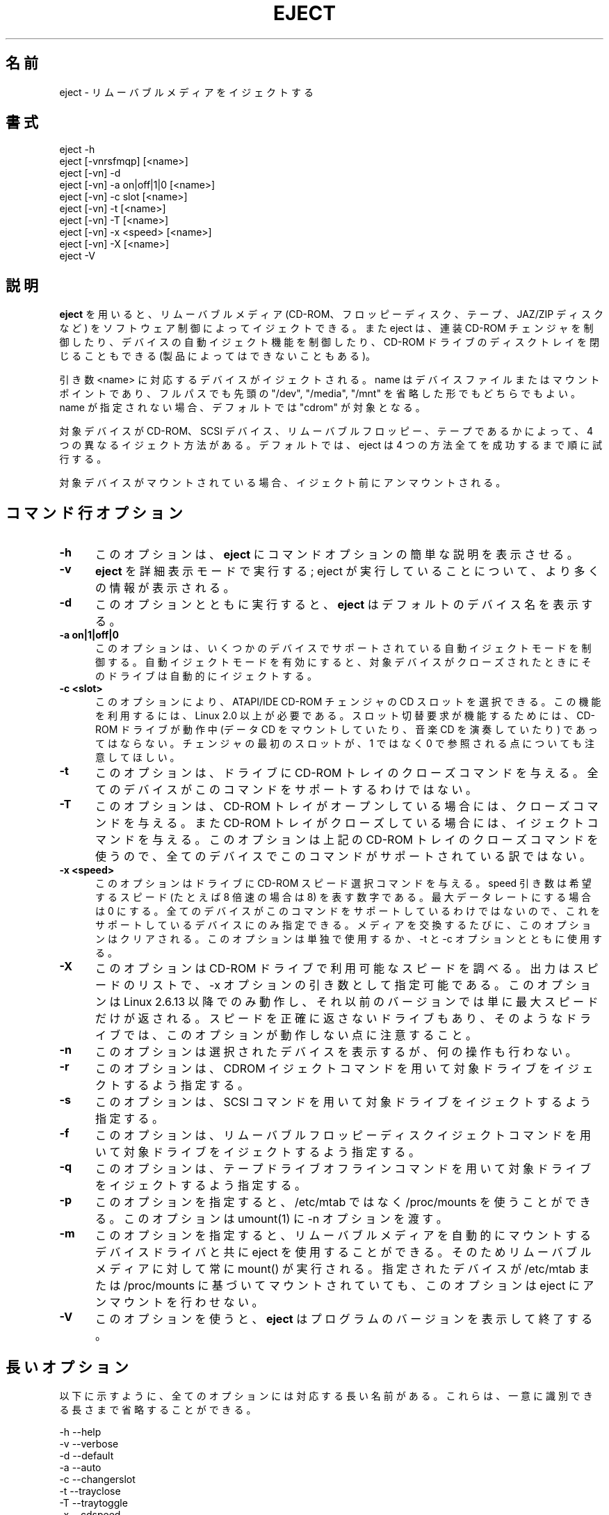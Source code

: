 .\" This file Copyright (C) 1994-2005 Jeff Tranter
.\" (tranter@pobox.com)
.\" It may be distributed under the GNU Public License, version 2, or
.\" any higher version. See section COPYING of the GNU Public license
.\" for conditions under which this file may be redistributed.
.\"
.\" Japanese Version Copyright (c) 2000 OOGAMI Atsushi
.\"         all rights reserved.
.\" Translated Tue Oct 31 20:58:03 JST 2000
.\"         by OOGAMI Atsushi <ati@ff.iij4u.or.jp>, eject-2.0.2
.\" Updated & Modified Sat Sep 29 09:34:15 JST 2001
.\"         by Yuichi SATO <ysato@h4.dion.ne.jp>, eject-2.0.10
.\" Updated & Modified Fri Oct 20 04:18:25 JST 2006
.\"         by Yuichi SATO <ysato@h4.dion.ne.jp>, eject-2.1.5
.\"
.\"WORD:	eject				イジェクトする
.\"WORD:	multi-disc CD-ROM changer	連装 CD-ROM チェンジャ
.\"WORD:	auto-eject			自動イジェクト
.\"WORD:	tray				トレイ
.\"WORD:	proprietary			独自規格
.\"
.TH EJECT 1 "12 May 2005" "Linux" "User Commands"
.\"O .SH NAME
.\"O eject \- eject removable media
.SH 名前
eject \- リムーバブルメディアをイジェクトする
.\"O .SH SYNOPSIS
.SH 書式
eject \-h
.br
eject [\-vnrsfmqp] [<name>]
.br
eject [\-vn] \-d
.br
eject [\-vn] \-a on|off|1|0 [<name>]
.br
eject [\-vn] \-c slot [<name>]
.br
eject [\-vn] \-t [<name>]
.br
eject [\-vn] \-T [<name>]
.br
eject [\-vn] \-x <speed> [<name>]
.br
eject [\-vn] \-X [<name>]
.br
eject \-V

.\"O .SH DESCRIPTION
.SH 説明

.\"O .B Eject
.\"O allows removable media (typically a CD-ROM, floppy disk, tape, or JAZ
.\"O or ZIP disk) to be ejected under software control. The command can
.\"O also control some multi-disc CD-ROM changers, the auto-eject feature
.\"O supported by some devices, and close the disc tray of some CD-ROM
.\"O drives.
.B eject
を用いると、リムーバブルメディア (CD-ROM、フロッピーディスク、テープ、
JAZ/ZIP ディスクなど) をソフトウェア制御によってイジェクトできる。
また eject は、連装 CD-ROM チェンジャを制御したり、
デバイスの自動イジェクト機能を制御したり、CD-ROM ドライブのディスクトレイを
閉じることもできる (製品によってはできないこともある)。

.\"O The device corresponding to <name> is ejected. The name can be a
.\"O device file or mount point, either a full path or with the leading
.\"O "/dev", "/media" or "/mnt" omitted. If no name is specified, the default name
.\"O "cdrom" is used.
引き数 <name> に対応するデバイスがイジェクトされる。
name はデバイスファイルまたはマウントポイントであり、フルパスでも先頭の
"/dev", "/media", "/mnt" を省略した形でもどちらでもよい。
name が指定されない場合、デフォルトでは "cdrom" が対象となる。

.\"O There are four different methods of ejecting, depending on whether the
.\"O device is a CD-ROM, SCSI device, removable floppy, or tape. By default
.\"O eject tries all four methods in order until it succeeds.
対象デバイスが CD-ROM、SCSI デバイス、リムーバブルフロッピー、
テープであるかによって、4 つの異なるイジェクト方法がある。
デフォルトでは、eject は 4 つの方法全てを成功するまで順に試行する。

.\"O If the device is currently mounted, it is unmounted before ejecting.
対象デバイスがマウントされている場合、イジェクト前にアンマウントされる。

.PP
.\"O .SH "COMMAND\-LINE OPTIONS"
.SH "コマンド行オプション"
.TP 0.5i
.B \-h
.\"O This option causes
.\"O .B eject
.\"O to display a brief description of the command options.
このオプションは、
.B eject
にコマンドオプションの簡単な説明を表示させる。

.TP 0.5i
.B \-v
.\"O This makes
.\"O .B eject
.\"O run in verbose mode; more information is displayed about what the
.\"O command is doing.
.B eject
を詳細表示モードで実行する; eject が実行していることについて、
より多くの情報が表示される。

.TP 0.5i
.B \-d
.\"O If invoked with this option,
.\"O .B eject
.\"O lists the default device name.
このオプションとともに実行すると、
.B eject
はデフォルトのデバイス名を表示する。

.TP 0.5i
.B \-a on|1|off|0
.\"O This option controls the auto-eject mode, supported by some devices.
.\"O When enabled, the drive automatically ejects when the device is
.\"O closed.
このオプションは、いくつかのデバイスでサポートされている
自動イジェクトモードを制御する。
自動イジェクトモードを有効にすると、
対象デバイスがクローズされたときにそのドライブは自動的にイジェクトする。

.TP 0.5i
.B \-c <slot>
.\"O With this option a CD slot can be selected from an ATAPI/IDE CD-ROM
.\"O changer. Linux 2.0 or higher is required to use this feature. The
.\"O CD-ROM drive can not be in use (mounted data CD or playing a music CD)
.\"O for a change request to work. Please also note that the first slot of
.\"O the changer is referred to as 0, not 1.
このオプションにより、ATAPI/IDE CD-ROM チェンジャの CD スロットを選択できる。
この機能を利用するには、Linux 2.0 以上が必要である。
スロット切替要求が機能するためには、
CD-ROM ドライブが動作中 (データ CD をマウントしていたり、
音楽 CD を演奏していたり) であってはならない。
チェンジャの最初のスロットが、
1 ではなく 0 で参照される点についても注意してほしい。

.TP 0.5i
.B \-t
.\"O With this option the drive is given a CD-ROM tray close command. Not
.\"O all devices support this command.
このオプションは、ドライブに CD-ROM トレイのクローズコマンドを与える。
全てのデバイスがこのコマンドをサポートするわけではない。

.TP 0.5i
.B \-T
.\"O With this option the drive is given a CD-ROM tray close command if
.\"O it's opened, and a CD-ROM tray eject command if it's closed. Not all
.\"O devices support this command, because it uses the above CD-ROM tray
.\"O close command.
このオプションは、CD-ROM トレイがオープンしている場合には、
クローズコマンドを与える。
また CD-ROM トレイがクローズしている場合には、イジェクトコマンドを与える。
このオプションは上記の CD-ROM トレイのクローズコマンドを使うので、
全てのデバイスでこのコマンドがサポートされている訳ではない。

.TP 0.5i
.B \-x <speed>
.\"O With this option the drive is given a CD-ROM select speed command.
.\"O The speed argument is a number indicating the desired speed (e.g. 8
.\"O for 8X speed), or 0 for maximum data rate. Not all devices support
.\"O this command and you can only specify speeds that the drive is capable
.\"O of. Every time the media is changed this option is cleared. This
.\"O option can be used alone, or with the -t and -c options.
このオプションはドライブに CD-ROM スピード選択コマンドを与える。
speed 引き数は希望するスピード (たとえば 8 倍速の場合は 8) を表す数字である。
最大データレートにする場合は 0 にする。
全てのデバイスがこのコマンドをサポートしているわけではないので、
これをサポートしているデバイスにのみ指定できる。
メディアを交換するたびに、このオプションはクリアされる。
このオプションは単独で使用するか、-t と -c オプションとともに使用する。

.TP 0.5i
.B \-X 
.\"O With this option the CD-ROM drive will be probed to detect the
.\"O available speeds. The output is a list of speeds which can be used as
.\"O an argument of the \-x option. This only works with Linux 2.6.13 or
.\"O higher, on previous versions solely the maximum speed will be
.\"O reported. Also note that some drive may not correctly report the speed
.\"O and therefore this option does not work with them.
このオプションは CD-ROM ドライブで利用可能なスピードを調べる。
出力はスピードのリストで、\-x オプションの引き数として指定可能である。
このオプションは Linux 2.6.13 以降でのみ動作し、
それ以前のバージョンでは単に最大スピードだけが返される。
スピードを正確に返さないドライブもあり、
そのようなドライブでは、このオプションが動作しない点に注意すること。

.TP 0.5i
.B \-n
.\"O With this option the selected device is displayed but no action is
.\"O performed.
このオプションは選択されたデバイスを表示するが、何の操作も行わない。

.TP 0.5i
.B \-r
.\"O This option specifies that the drive should be ejected using a
.\"O CDROM eject command.
このオプションは、CDROM イジェクトコマンドを用いて対象ドライブを
イジェクトするよう指定する。
.TP 0.5i

.B \-s
.\"O This option specifies that the drive should be ejected using
.\"O SCSI commands.
このオプションは、SCSI コマンドを用いて対象ドライブをイジェクト
するよう指定する。

.TP 0.5i
.B \-f
.\"O This option specifies that the drive should be ejected using a
.\"O removable floppy disk eject command.
このオプションは、リムーバブルフロッピーディスクイジェクトコマンド
を用いて対象ドライブをイジェクトするよう指定する。

.TP 0.5i
.B \-q
.\"O This option specifies that the drive should be ejected using a
.\"O tape drive offline command.
このオプションは、テープドライブオフラインコマンドを用いて対象
ドライブをイジェクトするよう指定する。

.TP 0.5i
.B \-p
.\"O This option allow you to use /proc/mounts instead /etc/mtab. It
.\"O also passes the -n option to umount(1).
このオプションを指定すると、
/etc/mtab ではなく /proc/mounts を使うことができる。
このオプションは umount(1) に -n オプションを渡す。

.TP 0.5i
.B \-m
.\"O This option allows eject to work with device drivers which automatically
.\"O mount removable media and therefore must be always mount()ed.
このオプションを指定すると、リムーバブルメディアを自動的にマウントする
デバイスドライバと共に eject を使用することができる。
そのためリムーバブルメディアに対して常に mount() が実行される。
.\"O The option tells eject to not try to unmount the given device,
.\"O even if it is mounted according to /etc/mtab or /proc/mounts.
指定されたデバイスが /etc/mtab または /proc/mounts に基づいて
マウントされていても、このオプションは eject にアンマウントを行わせない。

.TP 0.5i
.B \-V
.\"O This option causes
.\"O .B eject
.\"O to display the program version and exit.
このオプションを使うと、
.B eject
はプログラムのバージョンを表示して終了する。

.\"O .SH LONG OPTIONS
.SH 長いオプション
.\"O All options have corresponding long names, as listed below. The long
.\"O names can be abbreviated as long as they are unique.
以下に示すように、全てのオプションには対応する長い名前がある。
これらは、一意に識別できる長さまで省略することができる。

.br
\-h \-\-help
.br
\-v \-\-verbose
.br
\-d \-\-default
.br
\-a \-\-auto
.br
\-c \-\-changerslot
.br
\-t \-\-trayclose
.br
\-T \-\-traytoggle
.br
\-x \-\-cdspeed
.br
\-X \-\-listspeed
.br
\-n \-\-noop
.br
\-r \-\-cdrom
.br
\-s \-\-scsi
.br
\-f \-\-floppy
.br
\-q \-\-tape
.br
\-V \-\-version
.br
\-p \-\-proc
.br
\-m \-\-no-unmount
.br

.\"O .SH EXAMPLES
.SH 例
.PP
.\"O Eject the default device:
デフォルトのデバイスをイジェクトする:
.IP
eject
.PP
.\"O Eject a device or mount point named cdrom:
cdrom という名前のデバイスまたはマウントポイントをイジェクトする:
.IP
eject cdrom
.PP
.\"O Eject using device name:
デバイス名でイジェクトする:
.IP
eject /dev/cdrom
.PP
.\"O Eject using mount point:
マウントポイントでイジェクトする:
.IP
eject /mnt/cdrom/
.PP
.\"O Eject 4th IDE device:
4 番目の IDE デバイスをイジェクトする:
.IP
eject hdd
.PP
.\"O Eject first SCSI device:
1 番目の SCSI デバイスをイジェクトする:
.IP
eject sda
.PP
.\"O Eject using SCSI partition name (e.g. a ZIP drive):
SCSI パーティション名 (例えば、ZIP ドライブ) でイジェクトする:
.IP
eject sda4
.PP
.\"O Select 5th disc on multi-disc changer:
連装チェンジャの 5 番目のディスクを選択する:
.IP
eject \-v \-c4 /dev/cdrom
.PP
.\"O Turn on auto-eject on a SoundBlaster CD-ROM drive:
SoundBlaster CD-ROM ドライブの自動イジェクトを有効にする:
.IP
eject \-a on /dev/sbpcd

.\"O .SH EXIT STATUS
.SH 返り値
.PP

.\"O Returns 0 if operation was successful, 1 if operation failed or command
.\"O syntax was not valid.
操作が成功すると 0 を返す。
操作が失敗、またはコマンドの構文が間違っていると 1 を返す。

.\"O .SH NOTES
.SH 注意
.PP

.\"O .B Eject
.\"O only works with devices that support one or more of the four methods
.\"O of ejecting. This includes most CD-ROM drives (IDE, SCSI, and
.\"O proprietary), some SCSI tape drives, JAZ drives, ZIP drives (parallel
.\"O port, SCSI, and IDE versions), and LS120 removable floppies. Users
.\"O have also reported success with floppy drives on Sun SPARC and Apple
.\"O Macintosh systems. If
.\"O .B eject
.\"O does not work, it is most likely a limitation of the kernel driver
.\"O for the device and not the
.\"O .B eject
.\"O program itself.
.B eject
は、4 つのイジェクト方法のうち 1 つ以上をサポートするデバイスに対して
のみ有効である。
これには、ほとんどの CD-ROM ドライブ (IDE、SCSI、独自規格)、
何種類かの SCSI テープドライブ、JAZ ドライブ、
ZIP ドライブ (パラレルポート版、SCSI 版、IDE 版)、
LS120 リムーバブルフロッピーが含まれる。
Sun SPARC と Apple Macintosh のフロッピードライブについても、
ユーザーからの成功報告がある。
.B eject
が動作しないのは、ほとんどの場合、
そのデバイスのカーネルドライバの制限によるものであり、
.B eject
プログラム自体の制限ではない。

.\"O The \-r, \-s, \-f, and \-q options allow controlling which methods are
.\"O used to eject. More than one method can be specified. If none of these
.\"O options are specified, it tries all four (this works fine in most
.\"O cases).
\-r, \-s, \-f, \-q オプションで、どのイジェクト方法を用いるかを制御できる。
複数のイジェクト方法を指定することができる。
これらのオプションが全く指定されないと、eject は 4 つの方法全てを試行する
(これはほとんどの場合に上手く動作する)。

.\"O .B Eject
.\"O may not always be able to determine if the device is mounted (e.g. if
.\"O it has several names). If the device name is a symbolic link,
.\"O .B eject
.\"O will follow the link and use the device that it points to.
.B eject
は、対象デバイスがマウントされているかどうかを常に判断できるわけではない
(例えば、そのデバイスに複数の名前がある場合)。
デバイス名がシンボリックリンクである場合、
.B eject
はリンクを辿り、リンク先のデバイスを使用する。

.\"O If
.\"O .B eject
.\"O determines that the device can have multiple partitions, it will
.\"O attempt to unmount all mounted partitions of the device before
.\"O ejecting. If an unmount fails, the program will not attempt to eject
.\"O the media.
対象デバイスが複数のパーティションを持ち得ると判断した場合、
.B eject
は、そのデバイスのマウントされたパーティションを
イジェクト前に全てアンマウントしようとする。
アンマウントに失敗すると、eject はメディアのイジェクトを中止する。

.\"O You can eject an audio CD. Some CD-ROM drives will refuse to open the
.\"O tray if the drive is empty. Some devices do not support the tray close
.\"O command.
音楽 CD をイジェクトすることができる。 CD-ROM ドライブによっては、
ドライブが空である場合にトレイを開くことを拒否するものもある。
トレイクローズコマンドをサポートしないデバイスもある。

.\"O If the auto-eject feature is enabled, then the drive will always be
.\"O ejected after running this command. Not all Linux kernel CD-ROM
.\"O drivers support the auto-eject mode. There is no way to find out the
.\"O state of the auto-eject mode.
自動イジェクト機能が有効になると、
そのドライブは eject を実行すると常にイジェクトされるようになる。
全ての Linux カーネル CD-ROM ドライバが、
自動イジェクトモードをサポートするわけではない。
自動イジェクトモードの状態を確認する方法は無い。

.\"O You need appropriate privileges to access the device files. Running as
.\"O root or setuid root is required to eject some devices (e.g. SCSI
.\"O devices).
デバイスファイルへのアクセスには適切な権限が必要である。デバイスによっては
(例えば SCSI デバイス)、 eject を root で実行しなければならなかったり、
または eject を root に setuid しておくことが必要だったりする。

.\"O The heuristic used to find a device, given a name, is as follows. If
.\"O the name ends in a trailing slash, it is removed (this is to support
.\"O filenames generated using shell file name completion). If the name
.\"O starts with '.' or '/', it tries to open it as a device file or mount
.\"O point. If that fails, it tries prepending '/dev/', '/media/' ,'/mnt/',
.\"O \&'/dev/cdroms', '/dev/rdsk/', '/dev/dsk/', and finally './' to the name,
.\"O until a
.\"O device file or mount point is found that can be opened. The program
.\"O checks /etc/mtab for mounted devices. If that fails, it also checks
.\"O /etc/fstab for mount points of currently unmounted devices.
名前からデバイスを発見するために用いる探索法は、以下の通りである。
名前の末尾がスラッシュで終わる場合、それを取り除く
(シェルのファイル名補完機能を使って生成された名前をサポートするため)。
名前が '.' または '/' で始まる場合は、名前をデバイスファイルまたは
マウントポイントとみなしてオープンを試みる。
オープンに失敗すると、オープン可能なデバイスファイルまたは
マウントポイントが見つかるまで、
eject は名前の先頭に '/dev/', '/media/' ,'/mnt/',
\&'/dev/cdroms', '/dev/rdsk/', '/dev/dsk/', './' を挿入して試す。
eject は、マウントされたデバイスを /etc/mtab でチェックする。
これに失敗すると、eject は現在マウントされていないデバイスの
マウントポイントを確認するために /etc/fstab もチェックする。

.\"O Creating symbolic links such as /dev/cdrom or /dev/zip is recommended
.\"O so that
.\"O .B eject
.\"O can determine the appropriate devices using easily remembered names.
/dev/cdrom や /dev/zip のようなシンボリックリンクを作っておくことを勧める。
こうすれば
.B eject
は適切なデバイスを覚えやすい名前を用いて特定できるようになるからである。

.\"O To save typing you can create a shell alias for the eject options that
.\"O work for your particular setup.
キー入力数を節約するため、あなたの環境固有の設定に合わせた eject オプション
へのシェルエイリアスを作るのもよいだろう。

.\"O .SH AUTHOR
.SH 著者
.\"O .B Eject
.\"O was written by Jeff Tranter (tranter@pobox.com) and is released
.\"O under the conditions of the GNU General Public License. See the file
.\"O COPYING and notes in the source code for details.
.B eject
は Jeff Tranter (tranter@pobox.com) によって開発され、
GNU 一般公有使用許諾書の条件下でリリースされる。
詳細については、COPYING ファイルと、ソースコードの注記を参照のこと。

.\"O The \-x option was added by Nobuyuki Tsuchimura (tutimura@nn.iij4u.or.jp),
.\"O with thanks to Roland Krivanek (krivanek@fmph.uniba.sk) and his
.\"O cdrom_speed command.
\-x オプションは Nobuyuki Tsuchimura (tutimura@nn.iij4u.or.jp) によって
追加された。
Roland Krivanek (krivanek@fmph.uniba.sk) の cdrom_speed コマンドに感謝する。

.\"O The \-T option was added by Sybren Stuvel (sybren@thirdtower.com), with
.\"O big thanks to Benjamin Schwenk (benjaminschwenk@yahoo.de).
\-T オプションは Sybren Stuvel (sybren@thirdtower.com) によって追加された。
Benjamin Schwenk (benjaminschwenk@yahoo.de) には非常に感謝している。

.\"O The \-X option was added by Eric Piel (Eric.Piel@tremplin-utc.net).
\-X オプションは Eric Piel (Eric.Piel@tremplin-utc.net) によって追加された。

.\"O .SH SEE ALSO
.SH 関連項目

mount(2), umount(2), mount(8), umount(8)
.br
/usr/src/linux/Documentation/cdrom/
